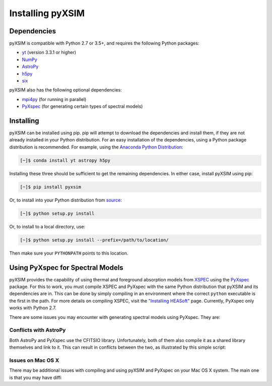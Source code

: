 .. _installing:

Installing pyXSIM
=================

Dependencies
------------

pyXSIM is compatible with Python 2.7 or 3.5+, and requires the following Python packages:

- `yt <http://yt-project.org>`_ (version 3.3.1 or higher)
- `NumPy <http://www.numpy.org>`_
- `AstroPy <http://www.astropy.org>`_
- `h5py <http://www.h5py.org>`_
- `six <https://pythonhosted.org/six/>`_

pyXSIM also has the following optional dependencies:

- `mpi4py <http://pythonhosted.org/mpi4py/>`_ (for running in parallel)
- `PyXspec <http://heasarc.gsfc.nasa.gov/xanadu/xspec/python/html/>`_ (for generating certain types of spectral models)

Installing
----------

pyXSIM can be installed using pip. pip will attempt to download the dependencies and 
install them, if they are not already installed in your Python distribution. For an easy
installation of the dependencies, using a Python package distribution is recommended. For
example, using the `Anaconda Python Distribution <https://store.continuum.io/cshop/anaconda/>`_:
  
.. code-block:: bash

    [~]$ conda install yt astropy h5py
    
Installing these three should be sufficient to get the remaining dependencies. In either case, install
pyXSIM using pip:

.. code-block:: bash

    [~]$ pip install pyxsim

Or, to install into your Python distribution from `source <http://github.com/jzuhone/pyxsim>`_:

.. code-block:: bash

    [~]$ python setup.py install

Or, to install to a local directory, use:

.. code-block:: bash

    [~]$ python setup.py install --prefix=/path/to/location/

Then make sure your ``PYTHONPATH`` points to this location.

Using PyXspec for Spectral Models
---------------------------------

pyXSIM provides the capability of using thermal and foreground absorption models from
`XSPEC <https://heasarc.gsfc.nasa.gov/xanadu/xspec/>`_ using the
`PyXspec <https://heasarc.gsfc.nasa.gov/xanadu/xspec/python/html/>`_ package. For this to
work, you must compile XSPEC and PyXspec with the same Python distribution that
pyXSIM and its dependencies are in. This can be done by simply compiling in an environment where
the correct ``python`` executable is the first in the path. For more details on compiling XSPEC,
visit the `"Installing HEASoft" <http://heasarc.gsfc.nasa.gov/docs/software/lheasoft/install.html>`_ page.
Currently, PyXspec only works with Python 2.7.

There are some issues you may encounter with generating spectral models using PyXspec. They are:

Conflicts with AstroPy
++++++++++++++++++++++

Both AstroPy and PyXspec use the CFITSIO library. Unfortunately, both of them also compile it as 
a shared library themselves and link to it. This can result in conflicts between the two, as
illustrated by this simple script:

Issues on Mac OS X
++++++++++++++++++

There may be additional issues with compiling and using pyXSIM and PyXspec on your Mac OS X 
system. The main one is that you may have diffi
